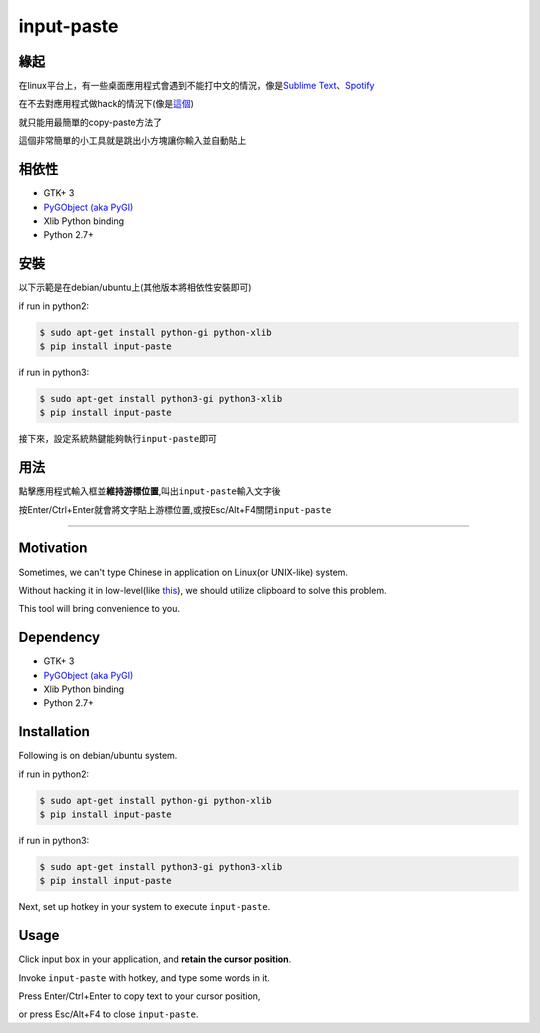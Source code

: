 input-paste
===========

緣起
----

在linux平台上，有一些桌面應用程式會遇到不能打中文的情況，像是\ `Sublime
Text <https://www.sublimetext.com/3>`__\ 、\ `Spotify <https://www.spotify.com/tw/download/linux/>`__

在不去對應用程式做hack的情況下(像是\ `這個 <https://github.com/lyfeyaj/sublime-text-imfix>`__)

就只能用最簡單的copy-paste方法了

這個非常簡單的小工具就是跳出小方塊讓你輸入並自動貼上

相依性
------

-  GTK+ 3
-  `PyGObject (aka PyGI) <https://wiki.gnome.org/Projects/PyGObject>`__
-  Xlib Python binding
-  Python 2.7+

安裝
----

以下示範是在debian/ubuntu上(其他版本將相依性安裝即可)

if run in python2:

.. code:: bash

    $ sudo apt-get install python-gi python-xlib
    $ pip install input-paste

if run in python3:

.. code:: bash

    $ sudo apt-get install python3-gi python3-xlib
    $ pip install input-paste

接下來，設定系統熱鍵能夠執行\ ``input-paste``\ 即可

用法
----

點擊應用程式輸入框並\ **維持游標位置**,叫出\ ``input-paste``\ 輸入文字後

按Enter/Ctrl+Enter就會將文字貼上游標位置,或按Esc/Alt+F4關閉\ ``input-paste``

--------------

Motivation
----------

Sometimes, we can't type Chinese in application on Linux(or UNIX-like)
system.

Without hacking it in low-level(like
`this <https://github.com/lyfeyaj/sublime-text-imfix>`__), we should
utilize clipboard to solve this problem.

This tool will bring convenience to you.

Dependency
----------

-  GTK+ 3
-  `PyGObject (aka PyGI) <https://wiki.gnome.org/Projects/PyGObject>`__
-  Xlib Python binding
-  Python 2.7+

Installation
------------

Following is on debian/ubuntu system.

if run in python2:

.. code:: bash

    $ sudo apt-get install python-gi python-xlib
    $ pip install input-paste

if run in python3:

.. code:: bash

    $ sudo apt-get install python3-gi python3-xlib
    $ pip install input-paste

Next, set up hotkey in your system to execute ``input-paste``.

Usage
-----

Click input box in your application, and **retain the cursor position**.

Invoke ``input-paste`` with hotkey, and type some words in it.

Press Enter/Ctrl+Enter to copy text to your cursor position,

or press Esc/Alt+F4 to close ``input-paste``.


